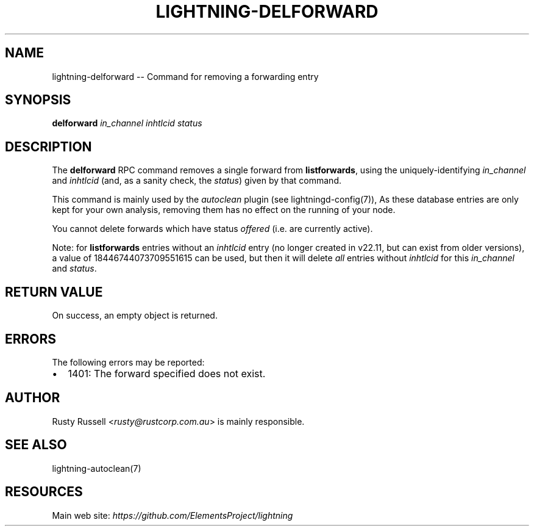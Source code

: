 .\" -*- mode: troff; coding: utf-8 -*-
.TH "LIGHTNING-DELFORWARD" "7" "" "Core Lightning 22.11rc1" ""
.SH NAME
lightning-delforward -- Command for removing a forwarding entry
.SH SYNOPSIS
\fBdelforward\fR \fIin_channel\fR \fIin\fIhtlc\fIid\fR \fIstatus\fR
.SH DESCRIPTION
The \fBdelforward\fR RPC command removes a single forward from \fBlistforwards\fR,
using the uniquely-identifying \fIin_channel\fR and \fIin\fIhtlc\fIid\fR (and, as a sanity
check, the \fIstatus\fR) given by that command.
.PP
This command is mainly used by the \fIautoclean\fR plugin (see lightningd-config(7)),
As these database entries are only kept for your own analysis, removing them
has no effect on the running of your node.
.PP
You cannot delete forwards which have status \fIoffered\fR (i.e. are
currently active).
.PP
Note: for \fBlistforwards\fR entries without an \fIin\fIhtlc\fIid\fR entry (no
longer created in v22.11, but can exist from older versions), a value
of 18446744073709551615 can be used, but then it will delete \fIall\fR
entries without \fIin\fIhtlc\fIid\fR for this \fIin_channel\fR and \fIstatus\fR.
.SH RETURN VALUE
On success, an empty object is returned.
.SH ERRORS
The following errors may be reported:
.IP "\(bu" 2
1401: The forward specified does not exist.
.SH AUTHOR
Rusty Russell <\fIrusty@rustcorp.com.au\fR> is mainly responsible.
.SH SEE ALSO
lightning-autoclean(7)
.SH RESOURCES
Main web site: \fIhttps://github.com/ElementsProject/lightning\fR
\" SHA256STAMP:83e84c13916a2325d85362f80ad4ac402eb312f3fbbb5058be74af68eb883b86
